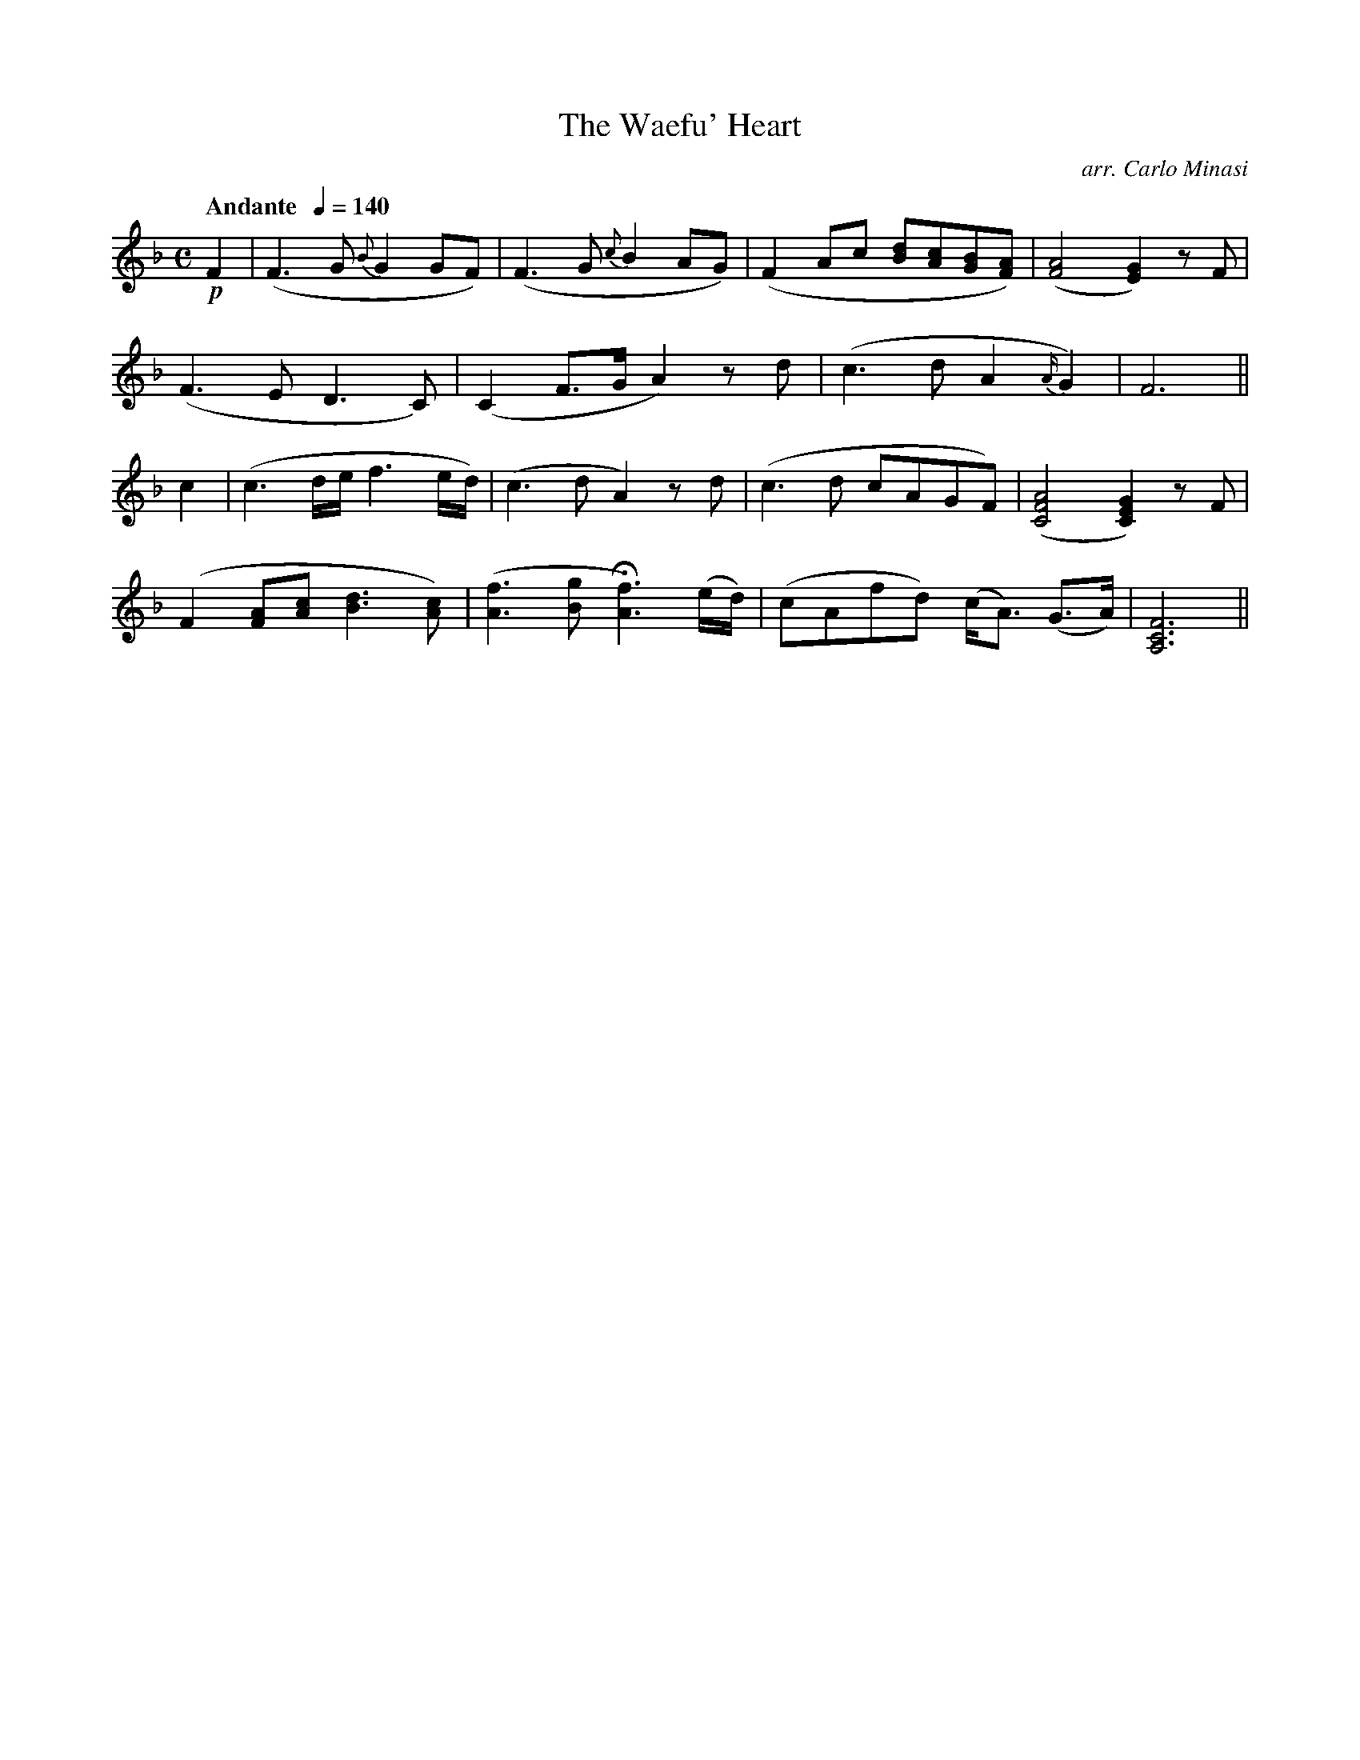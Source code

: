 X:28
T:Waefu' Heart, The
C:arr. Carlo Minasi
M:C
L:1/8
B:Chappell's One Hundred Scotch Melodies
B:Arranged for the Concertina by Carlo Minasi
Q:"Andante  "1/4=140
Z:Peter Dunk 2012
K:F
!p!F2|(F3G {B}G2 GF)|(F3G {c}B2 AG)|\
(F2 Ac [dB][cA][BG][AF])|([A4F4] [G2E2]) zF|
(F3 E D3 C)|(C2 F>G A2) zd|(c3 d A2 {A/}G2)|[F6]||
c2|(c3 d/e/ f3 e/d/)|(c3 d A2) zd|\
(c3 d cAGF)|([A4F4C4][G2E2C2]) zF|
(F2 [AF][cA] [d3B3] [cA])|([f3A3] [gB] H[f3A3]) (e/d/)|\
(cAfd) (c<A) (G>A )|[F6C6A,6]||
